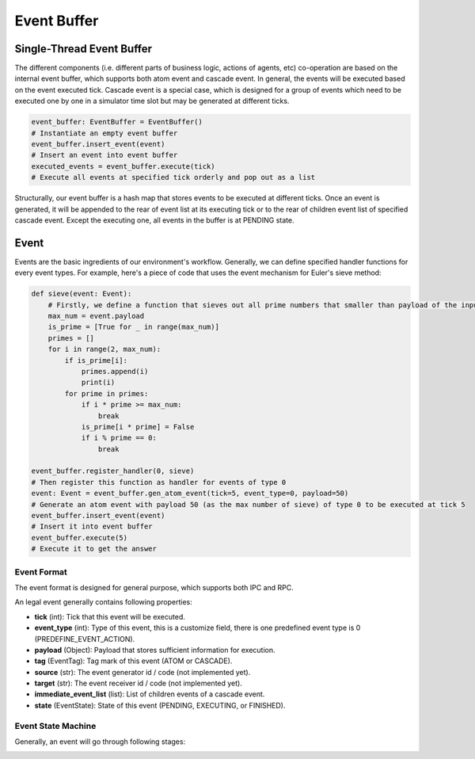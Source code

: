 Event Buffer
============

Single-Thread Event Buffer
----------------------------
The different components (i.e. different parts of business logic, actions of agents, etc) co-operation are based on the internal event buffer,
which supports both atom event and cascade event. In general, the events will be executed based on the event executed tick.
Cascade event is a special case, which is designed for a group of events which need to be executed one by one in a
simulator time slot but may be generated at different ticks.

.. code-block:: python

    event_buffer: EventBuffer = EventBuffer()
    # Instantiate an empty event buffer
    event_buffer.insert_event(event)
    # Insert an event into event buffer
    executed_events = event_buffer.execute(tick)
    # Execute all events at specified tick orderly and pop out as a list


Structurally, our event buffer is a hash map that stores events to be executed at different ticks.
Once an event is generated, it will be appended to the rear of event list at its executing tick
or to the rear of children event list of specified cascade event.
Except the executing one, all events in the buffer is at PENDING state.

.. image:: ../images/event_buffer.png

Event
-----
Events are the basic ingredients of our environment's workflow.
Generally, we can define specified handler functions for every event types.
For example, here's a piece of code that uses the event mechanism for Euler's sieve method:

.. code-block:: python

    def sieve(event: Event):
        # Firstly, we define a function that sieves out all prime numbers that smaller than payload of the input event
        max_num = event.payload
        is_prime = [True for _ in range(max_num)]
        primes = []
        for i in range(2, max_num):
            if is_prime[i]:
                primes.append(i)
                print(i)
            for prime in primes:
                if i * prime >= max_num:
                    break
                is_prime[i * prime] = False
                if i % prime == 0:
                    break

    event_buffer.register_handler(0, sieve)
    # Then register this function as handler for events of type 0
    event: Event = event_buffer.gen_atom_event(tick=5, event_type=0, payload=50)
    # Generate an atom event with payload 50 (as the max number of sieve) of type 0 to be executed at tick 5
    event_buffer.insert_event(event)
    # Insert it into event buffer
    event_buffer.execute(5)
    # Execute it to get the answer

Event Format
^^^^^^^^^^^^

The event format is designed for general purpose, which supports both IPC and RPC.

An legal event generally contains following properties:

- **tick** (int): Tick that this event will be executed.
- **event_type** (int): Type of this event, this is a customize field, there is one predefined event type is 0 (PREDEFINE_EVENT_ACTION).
- **payload** (Object): Payload that stores sufficient information for execution.
- **tag** (EventTag): Tag mark of this event (ATOM or CASCADE).
- **source** (str): The event generator id / code (not implemented yet).
- **target** (str): The event receiver id / code (not implemented yet).
- **immediate_event_list** (list): List of children events of a cascade event.
- **state** (EventState): State of this event (PENDING, EXECUTING, or FINISHED).

Event State Machine
^^^^^^^^^^^^^^^^^^^

Generally, an event will go through following stages:

.. image:: ../images/event_state.png
